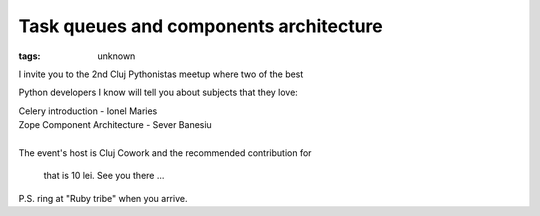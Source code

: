 
Task queues and components architecture
###############################################################

:tags: unknown

I invite you to the 2nd Cluj Pythonistas meetup where two of the best
Python developers I know will tell you about subjects that they love:

| Celery introduction - Ionel Maries
| Zope Component Architecture - Sever Banesiu

| 
| The event's host is Cluj Cowork and the recommended contribution for
  that is 10 lei. See you there ...

P.S. ring at "Ruby tribe" when you arrive.
